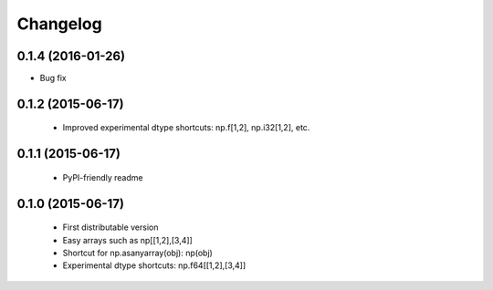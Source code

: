 Changelog
=========

0.1.4 (2016-01-26)
------------------

- Bug fix

0.1.2 (2015-06-17)
------------------

 - Improved experimental dtype shortcuts: np.f[1,2], np.i32[1,2], etc.

0.1.1 (2015-06-17)
------------------

 - PyPI-friendly readme

0.1.0 (2015-06-17)
------------------

 - First distributable version
 - Easy arrays such as np[[1,2],[3,4]]
 - Shortcut for np.asanyarray(obj): np(obj)
 - Experimental dtype shortcuts: np.f64[[1,2],[3,4]]
 


